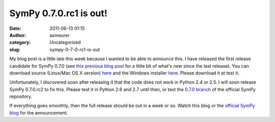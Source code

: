 SymPy 0.7.0.rc1 is out!
#######################
:date: 2011-06-13 01:15
:author: asmeurer
:category: Uncategorized
:slug: sympy-0-7-0-rc1-is-out

My blog post is a little late this week because I wanted to be able to
announce this. I have released the first release candidate for SymPy
0.7.0 (see `this previous blog post`_ for a little bit of what's new
since the last release). You can download source (Linux/Mac OS X
version) `here`_ and the Windows installer
`here <http://code.google.com/p/sympy/downloads/detail?name=sympy-0.7.0.rc1.win32.exe>`__.
Please download it at test it.

Unfortunately, I discovered soon after releasing it that the code does
not work in Python 2.4 or 2.5. I will soon release SymPy 0.7.0.rc2 to
fix this. Please test it in Python 2.6 and 2.7 until then, or test the
`0.7.0 branch`_ of the official SymPy repository.

If everything goes smoothly, then the full release should be out in a
week or so. Watch this blog or the `official SymPy blog`_ for the
announcement.

.. _this previous blog post: https://asmeurersympy.wordpress.com/2011/05/26/update-for-the-beginning-of-the-summer/
.. _here: http://code.google.com/p/sympy/downloads/detail?name=sympy-0.7.0.rc1.tar.gz
.. _0.7.0 branch: https://github.com/sympy/sympy/tree/0.7.0
.. _official SymPy blog: http://sympy.blogspot.com/
